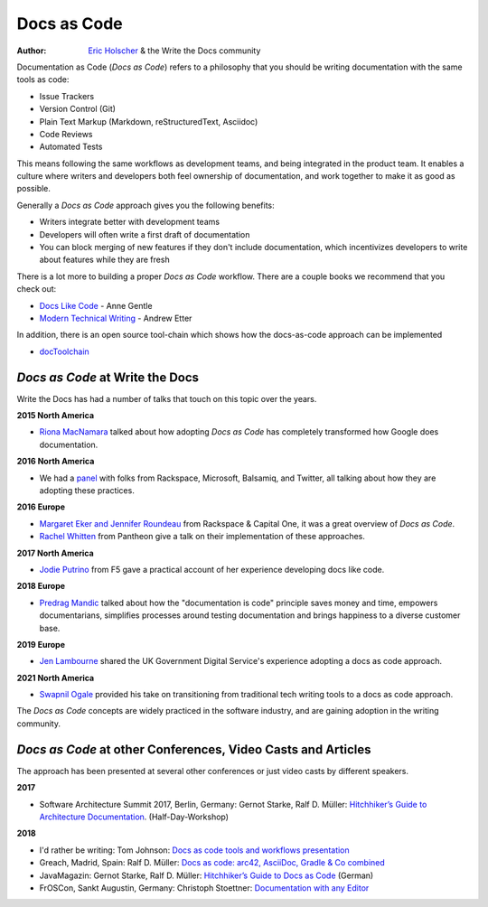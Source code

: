 Docs as Code
============

:author: `Eric Holscher <http://ericholscher.com/>`_ & the Write the Docs community

Documentation as Code (*Docs as Code*) refers to a philosophy that you should be writing documentation with the same tools as code:

* Issue Trackers
* Version Control (Git)
* Plain Text Markup (Markdown, reStructuredText, Asciidoc)
* Code Reviews
* Automated Tests

This means following the same workflows as development teams,
and being integrated in the product team.
It enables a culture where writers and developers both feel ownership of documentation,
and work together to make it as good as possible.

Generally a *Docs as Code* approach gives you the following benefits:

* Writers integrate better with development teams
* Developers will often write a first draft of documentation
* You can block merging of new features if they don't include documentation, which incentivizes developers to write about features while they are fresh

There is a lot more to building a proper *Docs as Code* workflow.
There are a couple books we recommend that you check out:

* `Docs Like Code <https://www.amazon.com/Docs-Like-Code-Anne-Gentle-ebook/dp/B0784ZJWSR/ref=sr_1_1?ie=UTF8&qid=1525644637&sr=8-1&keywords=docs+like+code>`_ - Anne Gentle
* `Modern Technical Writing <https://www.amazon.com/Modern-Technical-Writing-Introduction-Documentation-ebook/dp/B01A2QL9SS>`_ - Andrew Etter

In addition, there is an open source tool-chain which shows how the docs-as-code approach can be implemented

* `docToolchain <https://doctoolchain.github.io/docToolchain/>`_ 
    
*Docs as Code* at Write the Docs
----------------------------------

Write the Docs has had a number of talks that touch on this topic over the years.

**2015 North America**

* `Riona MacNamara`_ talked about how adopting *Docs as Code* has completely transformed how Google does documentation.

**2016 North America**

* We had a `panel`_ with folks from Rackspace, Microsoft, Balsamiq, and Twitter, all talking about how they are adopting these practices.

**2016 Europe**

* `Margaret Eker and Jennifer Roundeau`_ from Rackspace & Capital One, it was a great overview of *Docs as Code*.
* `Rachel Whitten`_ from Pantheon give a talk on their implementation of these approaches.

**2017 North America**

* `Jodie Putrino`_ from F5 gave a practical account of her experience developing docs like code.

**2018 Europe**

* `Predrag Mandic`_ talked about how the "documentation is code" principle saves money and time, empowers documentarians, simplifies processes around testing documentation and brings happiness to a diverse customer base.

**2019 Europe**

* `Jen Lambourne`_ shared the UK Government Digital Service's experience adopting a docs as code approach.

**2021 North America**

* `Swapnil Ogale`_ provided his take on transitioning from traditional tech writing tools to a docs as code approach.

The *Docs as Code* concepts are widely practiced in the software industry,
and are gaining adoption in the writing community.

.. _Riona MacNamara: https://www.youtube.com/watch?v=EnB8GtPuauw
.. _panel: https://www.youtube.com/watch?v=Y2TGwUPb8R4
.. _Margaret Eker and Jennifer Roundeau: https://www.youtube.com/watch?v=JvRd7MmAxPw
.. _Rachel Whitten: https://www.youtube.com/watch?v=dHdBsNxtKeI
.. _Jodie Putrino: https://www.youtube.com/watch?v=Mzu-c-FoOdw
.. _Predrag Mandic: https://www.youtube.com/watch?v=oW7rWJ2xNZU
.. _Jen Lambourne: https://www.youtube.com/watch?v=Ql9Il7tssik
.. _Swapnil Ogale: https://www.youtube.com/watch?v=FQ7DkPOw3Cc

*Docs as Code* at other Conferences, Video Casts and Articles
-------------------------------------------------------------

The approach has been presented at several other conferences or just video casts by different speakers.

**2017**

* Software Architecture Summit 2017, Berlin, Germany: Gernot Starke, Ralf D. Müller: `Hitchhiker’s Guide to Architecture Documentation <https://software-architecture-summit.de/softwarearchitektur/hitchhikers-guide-to-architecture-documentation/>`_. (Half-Day-Workshop)

**2018**

* I'd rather be writing: Tom Johnson: `Docs as code tools and workflows presentation <https://www.youtube.com/watch?v=Z3e_38WS-2Q>`_
* Greach, Madrid, Spain: Ralf D. Müller: `Docs as code: arc42, AsciiDoc, Gradle & Co combined <https://www.youtube.com/watch?v=GkXpe-tZtNg>`_
* JavaMagazin: Gernot Starke, Ralf D. Müller: `Hitchhiker’s Guide to Docs as Code <https://jaxenter.de/tag/hhgdc>`_ (German)
* FrOSCon, Sankt Augustin, Germany: Christoph Stoettner: `Documentation with any Editor <https://media.ccc.de/v/froscon2018-2192-documentation_with_any_editor>`_
